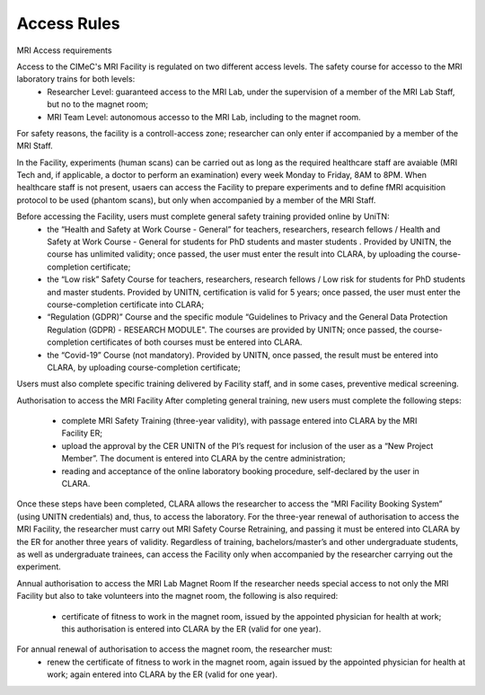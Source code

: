 Access Rules
===========================

MRI Access requirements 

Access to the CIMeC's MRI Facility is regulated on two different access levels. The safety course for accesso to the MRI laboratory trains for both levels:
  * Researcher Level: guaranteed access to the MRI Lab, under the supervision of a member of the MRI Lab Staff, but no to the magnet room;
  * MRI Team Level: autonomous accesso to the MRI Lab, including to the magnet room.

For safety reasons, the facility is a controll-access zone; researcher can only enter if accompanied by a member of the MRI Staff.

In the Facility, experiments (human scans) can be carried out as long as the required healthcare staff are avaiable (MRI Tech and, if applicable, a doctor to perform an examination) every week Monday to Friday, 8AM to 8PM.
When healthcare staff is not present, usaers can access the Facility to prepare experiments and to define fMRI acquisition protocol to be used (phantom scans), but only when accompanied by a member of the MRI Staff.

Before accessing the Facility, users must complete general safety training provided online by UniTN:
 * the “Health and Safety at Work Course - General” for teachers, researchers, research fellows / Health and Safety at Work Course - General for students for PhD students and master students . Provided by UNITN, the course has unlimited validity; once passed, the user must enter the result into CLARA, by uploading the course-completion certificate;
 * the “Low risk” Safety Course for teachers, researchers, research fellows / Low risk for students for PhD students and master students. Provided by UNITN, certification is valid for 5 years; once passed, the user must enter the course-completion certificate into CLARA;
 * “Regulation (GDPR)” Course and the specific module “Guidelines to Privacy and the General Data Protection Regulation (GDPR) - RESEARCH MODULE". The courses are provided by UNITN; once passed, the course-completion certificates of both courses must be entered into CLARA.
 * the “Covid-19” Course  (not mandatory). Provided by UNITN, once passed, the result must be entered into CLARA, by uploading course-completion certificate;

Users must also complete specific training delivered by Facility staff, and in some cases, preventive medical screening.

Authorisation to access the MRI Facility
After completing general training, new users must complete the following steps:
 * complete MRI Safety Training (three-year validity), with passage entered into CLARA by the MRI Facility ER;
 * upload the approval by the CER UNITN of the PI’s request for inclusion of the user as a “New Project Member”. The document is entered into CLARA by the centre administration;
 * reading and acceptance of the online laboratory booking procedure, self-declared by the user in CLARA.
Once these steps have been completed, CLARA allows the researcher to access the “MRI Facility Booking System” (using UNITN credentials) and, thus, to access the laboratory.
For the three-year renewal of authorisation to access the MRI Facility, the researcher must carry out MRI Safety Course Retraining, and passing it must be entered into CLARA by the ER for another three years of validity.
Regardless of training, bachelors/master’s and other undergraduate students, as well as undergraduate trainees, can access the Facility only when accompanied by the researcher carrying out the experiment.

Annual authorisation to access the MRI Lab Magnet Room
If the researcher needs special access to not only the MRI Facility but also to take volunteers into the magnet room, the following is also required:
 * certificate of fitness to work in the magnet room, issued by the appointed physician for health at work; this authorisation is entered into CLARA by the ER (valid for one year).
For annual renewal of authorisation to access the magnet room, the researcher must:
 * renew the certificate of fitness to work in the magnet room, again issued by the appointed physician for health at work; again entered into CLARA by the ER (valid for one year).
